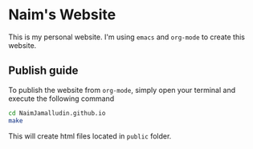 * Naim's Website

This is my personal website. I'm using =emacs= and =org-mode= to create this
website.

** Publish guide

To publish the website from =org-mode=, simply open your terminal and execute
the following command

#+begin_src bash
  cd NaimJamalludin.github.io
  make
#+end_src

This will create html files located in =public= folder.
